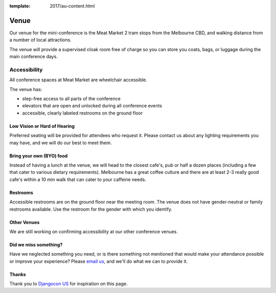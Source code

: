 :template: 2017/au-content.html

Venue
-----

Our venue for the mini-conference is the Meat Market 2 tram stops from the Melbourne CBD, and walking distance from a number of local attractions.

.. raw:: html

   <iframe src="https://www.google.com.au/maps/place/Meat+Market/@-37.801441,144.9519933,17z/data=!3m1!4b1!4m5!3m4!1s0x6ad65d31959627bb:0x8b61205468637770!8m2!3d-37.801441!4d144.954182" width="400" height="300" frameborder="0" style="border:0" allowfullscreen></iframe>

The venue will provide a supervised cloak room free of charge so you can store you coats, bags, or
luggage during the main conference days.

.. image:: https://c1.staticflickr.com/9/8498/29753955646_dd18376345.jpg

Accessibility
~~~~~~~~~~~~~

All conference spaces at Meat Market are wheelchair accessible.

The venue has:

* step-free access to all parts of the conference
* elevators that are open and unlocked during all conference events
* accessible, clearly labeled restrooms on the ground floor

Low Vision or Hard of Hearing
*****************************

Preferred seating will be provided for attendees who request it. Please contact us about any
lighting requirements you may have, and we will do our best to meet them.

Bring your own (BYO) food
***************************

Instead of having a lunch at the venue, we will head to the closest cafe's, pub or half a dozen places (including a few that cater to various dietary requirements).
Melbourne has a great coffee culture and there are at least 2-3 really good cafe's within a 10 min walk that can cater to your caffeine needs.

Restrooms
*********

Accessible restrooms are on the ground floor near the meeting room.
The venue does not have gender-neutral or family restrooms available. Use the restroom for the gender with which you identify.

Other Venues
************

We are still working on confirming accessibility at our other conference venues.

Did we miss something?
**********************

Have we neglected something you need, or is there something not mentioned that would make your
attendance possible or improve your experience? Please `email us`_, and we'll do what we can to provide it.

Thanks
******

Thank you to `Djangocon US`_ for inspiration on this page.

.. _email us: australia@writethedocs.org
.. _Djangocon US: https://2015.djangocon.us/
